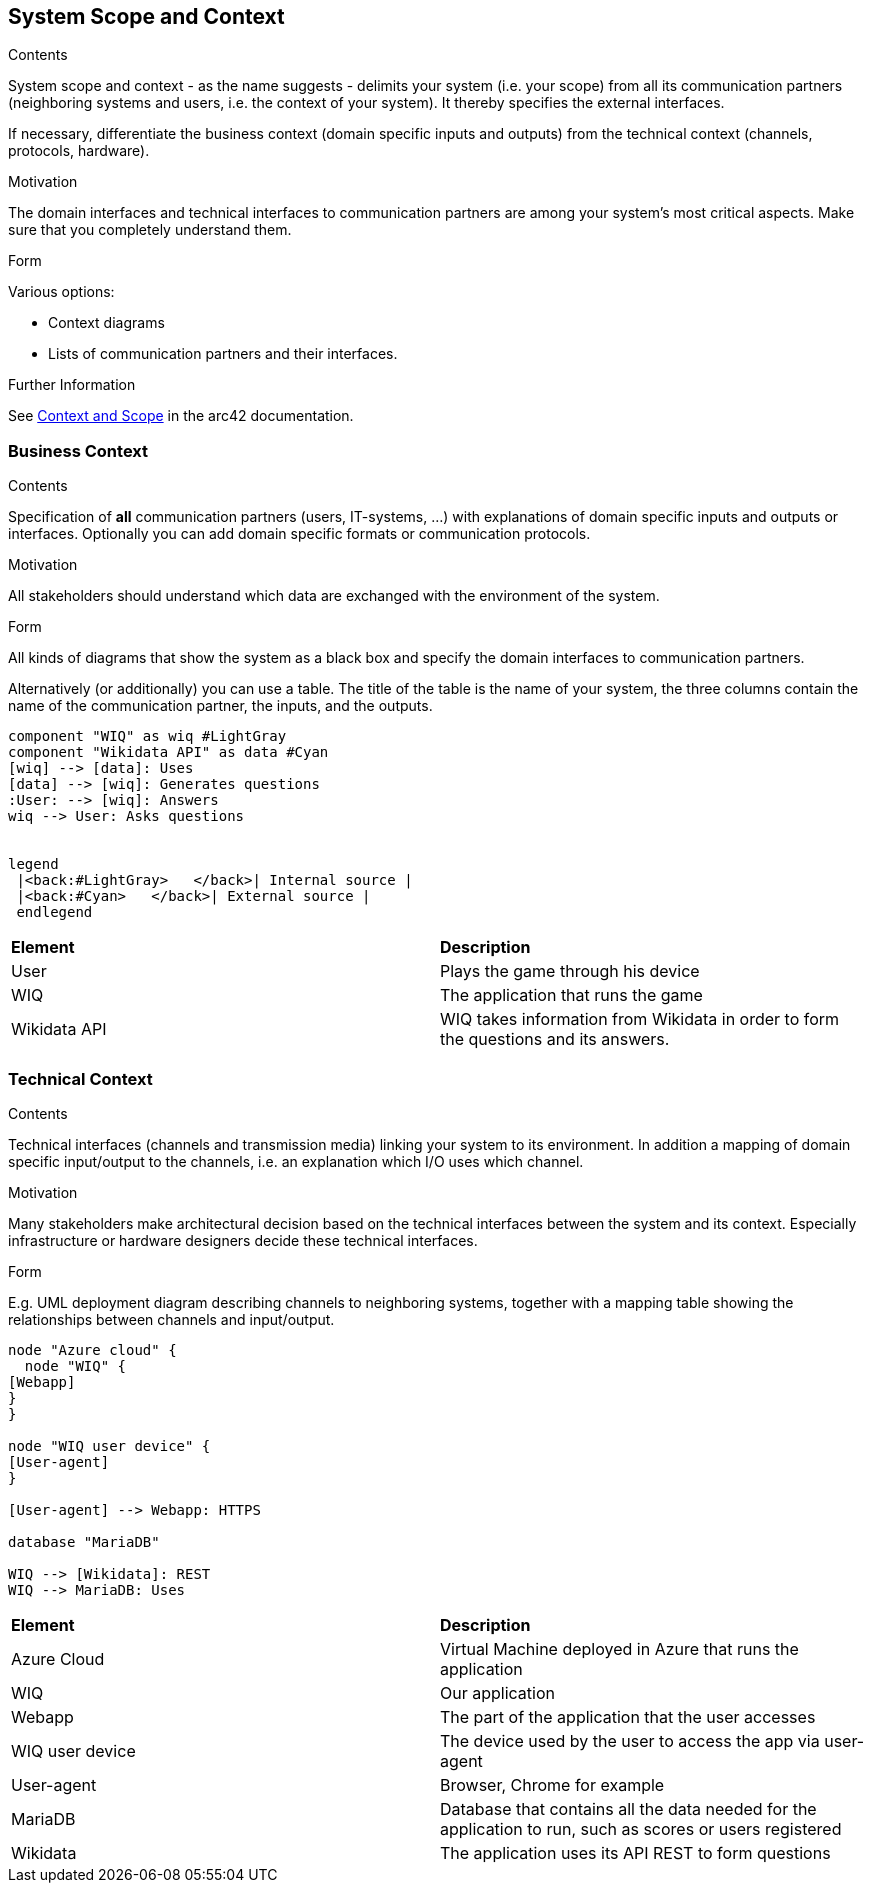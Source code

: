 ifndef::imagesdir[:imagesdir: ../images]

[[section-system-scope-and-context]]
== System Scope and Context


[role="arc42help"]
****
.Contents
System scope and context - as the name suggests - delimits your system (i.e. your scope) from all its communication partners
(neighboring systems and users, i.e. the context of your system). It thereby specifies the external interfaces.

If necessary, differentiate the business context (domain specific inputs and outputs) from the technical context (channels, protocols, hardware).

.Motivation
The domain interfaces and technical interfaces to communication partners are among your system's most critical aspects. Make sure that you completely understand them.

.Form
Various options:

* Context diagrams
* Lists of communication partners and their interfaces.


.Further Information

See https://docs.arc42.org/section-3/[Context and Scope] in the arc42 documentation.

****


=== Business Context

[role="arc42help"]
****
.Contents
Specification of *all* communication partners (users, IT-systems, ...) with explanations of domain specific inputs and outputs or interfaces.
Optionally you can add domain specific formats or communication protocols.

.Motivation
All stakeholders should understand which data are exchanged with the environment of the system.

.Form
All kinds of diagrams that show the system as a black box and specify the domain interfaces to communication partners.

Alternatively (or additionally) you can use a table.
The title of the table is the name of your system, the three columns contain the name of the communication partner, the inputs, and the outputs.

****

[plantuml,"businesscontext",png]
----
component "WIQ" as wiq #LightGray
component "Wikidata API" as data #Cyan
[wiq] --> [data]: Uses
[data] --> [wiq]: Generates questions
:User: --> [wiq]: Answers
wiq --> User: Asks questions


legend
 |<back:#LightGray>   </back>| Internal source |
 |<back:#Cyan>   </back>| External source |
 endlegend
----

|===
| *Element* | *Description*  
| User | Plays the game through his device
| WIQ | The application that runs the game
| Wikidata API | WIQ takes information from Wikidata in order to form the questions and its answers.
|===


=== Technical Context

[role="arc42help"]
****
.Contents
Technical interfaces (channels and transmission media) linking your system to its environment. In addition a mapping of domain specific input/output to the channels, i.e. an explanation which I/O uses which channel.

.Motivation
Many stakeholders make architectural decision based on the technical interfaces between the system and its context. Especially infrastructure or hardware designers decide these technical interfaces.

.Form
E.g. UML deployment diagram describing channels to neighboring systems,
together with a mapping table showing the relationships between channels and input/output.

****

[plantuml, "technicalcontext", png]
----
node "Azure cloud" {
  node "WIQ" {
[Webapp]
}
}

node "WIQ user device" {
[User-agent]
}

[User-agent] --> Webapp: HTTPS

database "MariaDB"

WIQ --> [Wikidata]: REST
WIQ --> MariaDB: Uses
----

|===
| *Element* | *Description*
| Azure Cloud | Virtual Machine deployed in Azure that runs the application
| WIQ | Our application
| Webapp | The part of the application that the user accesses
| WIQ user device | The device used by the user to access the app via user-agent
| User-agent | Browser, Chrome for example
| MariaDB | Database that contains all the data needed for the application to run, such as scores or users registered
| Wikidata | The application uses its API REST to form questions
|===
